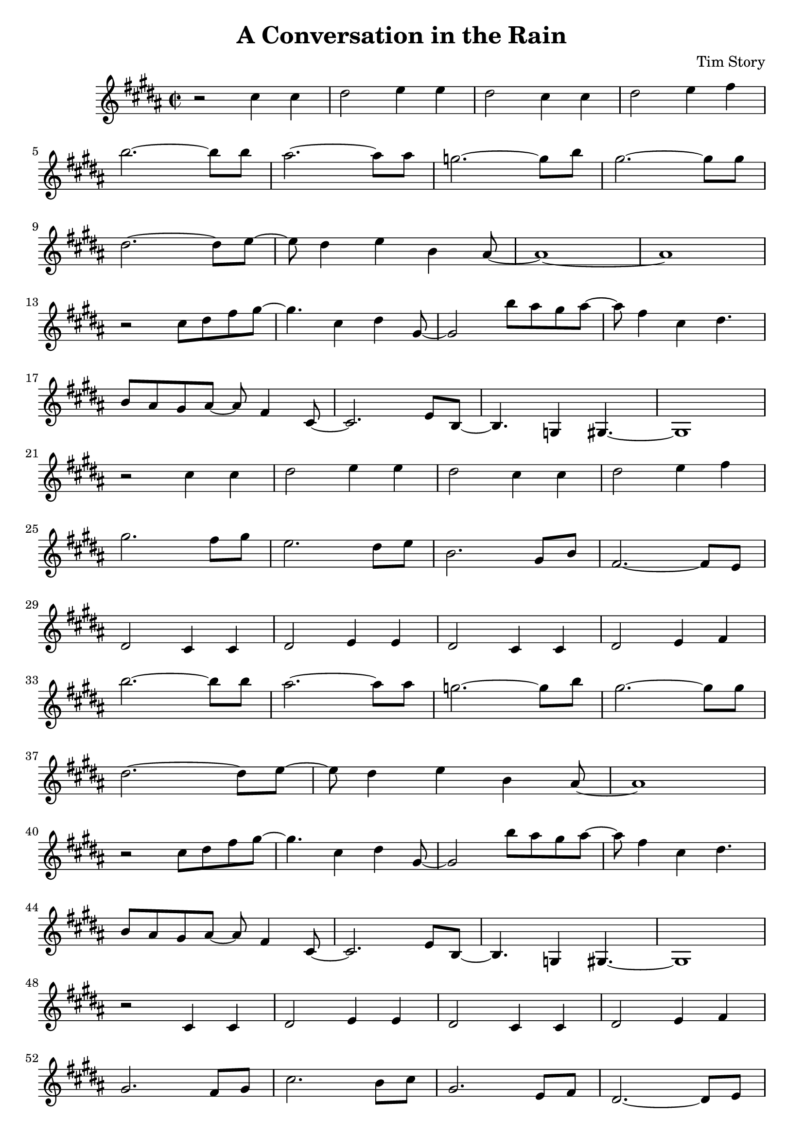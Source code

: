 \header {
  title = "A Conversation in the Rain"
  composer = "Tim Story"
}

\score {
  \relative c
  {


  \time 2/2
 \transpose bes b'' { 
  \key bes \major
    r2 c4 c4 | 
    d2 ees4 ees4 | 
    d2 c4 c4 | 
    d2 ees4 f4 \break 
    bes2.~ bes8 bes8 |
    a2.~ a8 a8 |
    ges2.~ ges8 bes8 |
    g2.~ g8 g8 \break
    d2.~ d8 ees8~ |
    ees8 d4 ees4 bes,4 a,8~ |
    a,1~ |
    a,1 \break
    r2 c8 d8 f8 g8~ |
    g4. c4 d4 g,8~ |
    g,2 bes8 a8 g8 a8~ |
    a8 f4 c4  d4. \break
    bes,8 a,8 g,8 a,8~ a,8 f,4 c,8~ |
    c,2. ees,8 bes,,8~ |
    bes,,4. ges,,4 g,,4.~ |
    g,,1 \break
    r2 c4 c4 |
    d2 ees4 ees4 |
    d2 c4 c4 |
    d2 ees4 f4 \break
    g2. f8 g8 |
    ees2. d8 ees8 |
    bes,2. g,8 bes,8 |
    f,2.~ f,8 ees,8 \break
    d,2 c,4 c,4 |
    d,2 ees,4 ees,4 |
    d,2 c,4 c,4 |
    d,2 ees,4 f,4 \break
    bes2.~ bes8 bes8 |
    a2.~ a8 a8 |
    ges2.~ ges8 bes8 |
    g2.~ g8 g8 \break
    d2.~ d8 ees8~ |
    ees8 d4 ees4 bes,4 a,8~ |
    a,1 \break
    r2 c8 d8 f8 g8~ |
    g4. c4 d4 g,8~ |
    g,2 bes8 a8 g8 a8~ |
    a8 f4 c4  d4. \break
    bes,8 a,8 g,8 a,8~ 
    a,8 f,4 c,8~ |
    c,2. ees,8 bes,,8~ |
    bes,,4. ges,,4 g,,4.~ |
    g,,1 \break
    r2 c,4 c,4 |
    d,2 ees,4 ees,4 |
    d,2 c,4 c,4 |
    d,2 ees,4 f,4 \break
    g,2. f,8 g,8 |
    c2. bes,8 c8 |
    g,2. ees,8 f,8 |
    d,2.~ d,8 ees,8 \break
    c,2 c,4 c,4 |
    d,2 ees,4 ees,4 |
    d,2 c,4 c,4 |
    d,2 ees,4 f,4 \break
    bes,2.~ bes,8 bes,8 |
    a,2.~ a,8 a,8 |
    ges,2.~ ges,8 bes,8 |
    g,2.~ g,8 g,8 \break
    d,2.~ d,8 ees,8~ |
    ees,8 d,4 ees,4 bes,,4 a,,8~ |
    a,,1 \break
    r2  c8 d8 ees8 g8~ |
    g4. c4 d4 g,8~ |
    g,2 bes8 a8 g8 a8~ |
    a8 f4 c4 d4. \break
    bes,8 a,8 g,8 a,8~ a,8 f,4 c,8~ |
    c,2. ees,8 bes,,8~ |
    bes,,2 ges,,4 g,,4~ |
    g,1 \break
    r2  c8 d8 ees8 g8~ |
    g4. c,4 d4 g,8~ |
    g,2 bes8 a8 g8 a8~ |
    a8 f4 c4 d4. \break
    bes,8 a,8 g,8 a,8~ a,8 f,4 c,8~ |
    c,2. ees,8 bes,,8~ |
    bes,,2 ges,,4 g,,4~ |
    g,,1
    }

    
  
    





    }


  

  \layout {}
  \midi {}
 } 
 
